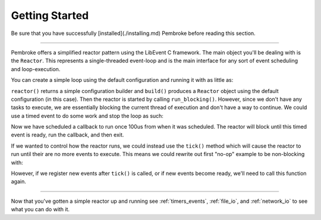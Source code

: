 ===============
Getting Started
===============

.. highlight:: c++

Be sure that you have successfully [installed](./installing.md) Pembroke before reading
this section.

----

Pembroke offers a simplified reactor pattern using the LibEvent C framework. The main object
you'll be dealing with is the ``Reactor``. This represents a single-threaded event-loop and is
the main interface for any sort of event scheduling and loop-execution.

You can create a simple loop using the default configuration and running it with as little as:

.. code-block::
   :linenos:

   #include <pembroke/pembroke.hpp>

   auto r = pembroke::reactor().build();
   r->run_blocking();

``reactor()`` returns a simple configuration builder and ``build()`` produces a ``Reactor`` object
using the default configuration (in this case). Then the reactor is started by calling
``run_blocking()``. However, since we don't have any tasks to execute, we are essentially
blocking the current thread of execution and don't have a way to continue. We could use a
timed event to do some work and stop the loop as such:

.. code-block::
   :linenos:

   auto r = pembroke::reactor().build();
   
   auto event = pembroke::event::DelayedEvent(100us, [&r]() -> void {
       std::cout << "Hello, from a timer\n";
       r->stop();
   });
   r->register_event(event);
   
   r->run_blocking();

Now we have scheduled a callback to run once 100us from when it was scheduled. The reactor
will block until this timed event is ready, run the callback, and then exit.

If we wanted to control how the reactor runs, we could instead use the ``tick()`` method which
will cause the reactor to run until their are no more events to execute. This means we could
rewrite out first "no-op" example to be non-blocking with:

.. code-block::
   :linenos:

   auto r = pembroke::reactor().build();
   r->tick();

However, if we register new events after ``tick()`` is called, or if new events become ready,
we'll need to call this function again.

----

Now that you've gotten a simple reactor up and running see :ref:`timers_events`,
:ref:`file_io`, and :ref:`network_io` to see what you can do with it.